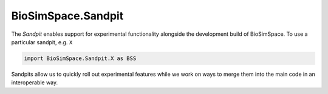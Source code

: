 .. _ref-Sandpit:

BioSimSpace.Sandpit
===================

The *Sandpit* enables support for experimental functionality alongside the
development build of BioSimSpace. To use a particular sandpit, e.g. ``X``

.. code-block:: python

   import BioSimSpace.Sandpit.X as BSS

Sandpits allow us to quickly roll out experimental features while we work
on ways to merge them into the main code in an interoperable way.
